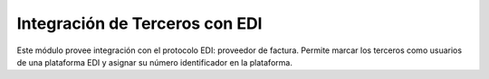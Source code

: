 Integración de Terceros con EDI
===============================

Este módulo provee integración con el protocolo EDI: proveedor de factura.
Permite marcar los terceros como usuarios de una plataforma EDI y asignar su número identificador en la plataforma.
